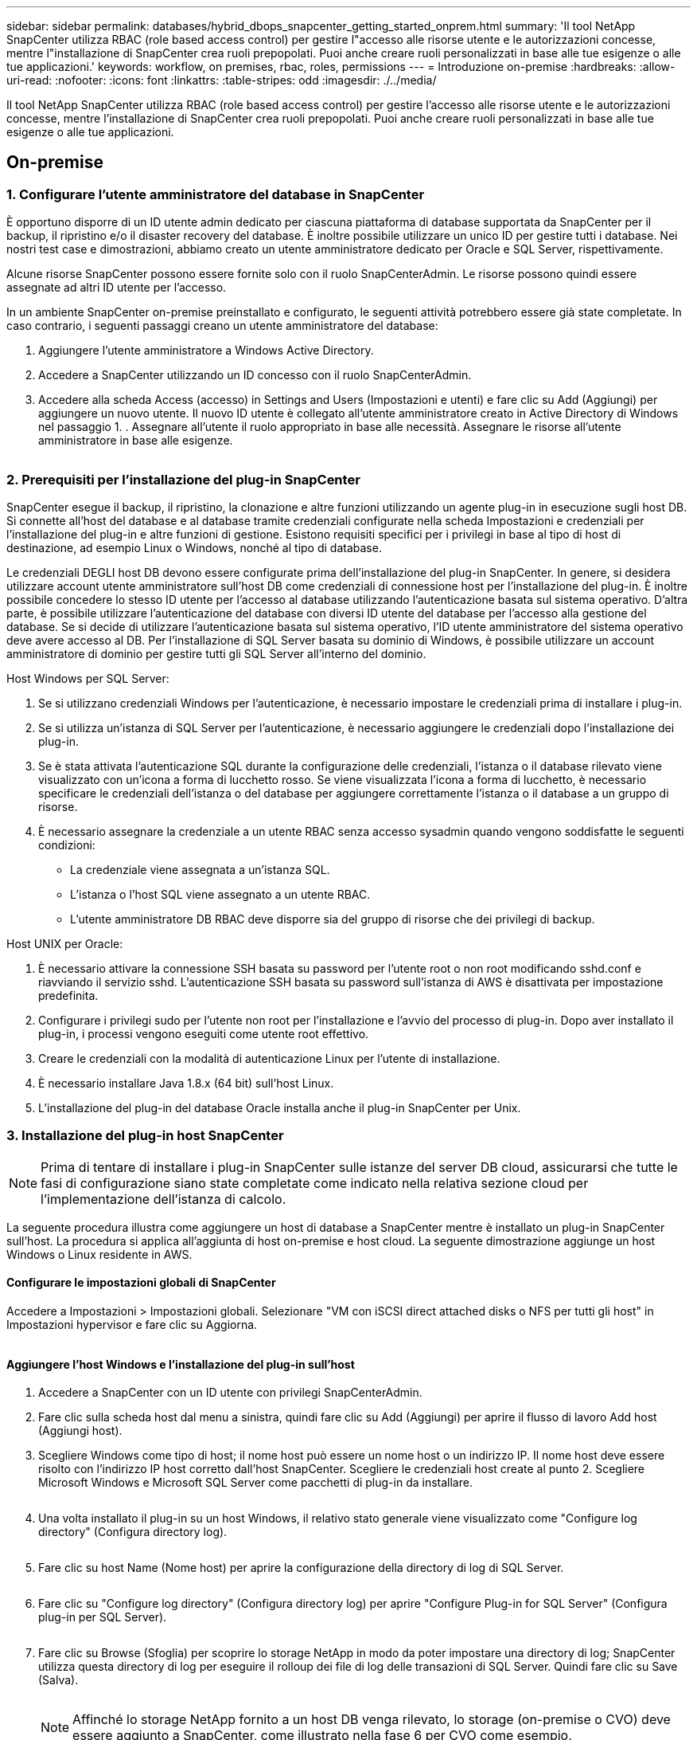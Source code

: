 ---
sidebar: sidebar 
permalink: databases/hybrid_dbops_snapcenter_getting_started_onprem.html 
summary: 'Il tool NetApp SnapCenter utilizza RBAC (role based access control) per gestire l"accesso alle risorse utente e le autorizzazioni concesse, mentre l"installazione di SnapCenter crea ruoli prepopolati. Puoi anche creare ruoli personalizzati in base alle tue esigenze o alle tue applicazioni.' 
keywords: workflow, on premises, rbac, roles, permissions 
---
= Introduzione on-premise
:hardbreaks:
:allow-uri-read: 
:nofooter: 
:icons: font
:linkattrs: 
:table-stripes: odd
:imagesdir: ./../media/


[role="lead"]
Il tool NetApp SnapCenter utilizza RBAC (role based access control) per gestire l'accesso alle risorse utente e le autorizzazioni concesse, mentre l'installazione di SnapCenter crea ruoli prepopolati. Puoi anche creare ruoli personalizzati in base alle tue esigenze o alle tue applicazioni.



== On-premise



=== 1. Configurare l'utente amministratore del database in SnapCenter

È opportuno disporre di un ID utente admin dedicato per ciascuna piattaforma di database supportata da SnapCenter per il backup, il ripristino e/o il disaster recovery del database. È inoltre possibile utilizzare un unico ID per gestire tutti i database. Nei nostri test case e dimostrazioni, abbiamo creato un utente amministratore dedicato per Oracle e SQL Server, rispettivamente.

Alcune risorse SnapCenter possono essere fornite solo con il ruolo SnapCenterAdmin. Le risorse possono quindi essere assegnate ad altri ID utente per l'accesso.

In un ambiente SnapCenter on-premise preinstallato e configurato, le seguenti attività potrebbero essere già state completate. In caso contrario, i seguenti passaggi creano un utente amministratore del database:

. Aggiungere l'utente amministratore a Windows Active Directory.
. Accedere a SnapCenter utilizzando un ID concesso con il ruolo SnapCenterAdmin.
. Accedere alla scheda Access (accesso) in Settings and Users (Impostazioni e utenti) e fare clic su Add (Aggiungi) per aggiungere un nuovo utente. Il nuovo ID utente è collegato all'utente amministratore creato in Active Directory di Windows nel passaggio 1. . Assegnare all'utente il ruolo appropriato in base alle necessità. Assegnare le risorse all'utente amministratore in base alle esigenze.


image:snapctr_admin_users.PNG[""]



=== 2. Prerequisiti per l'installazione del plug-in SnapCenter

SnapCenter esegue il backup, il ripristino, la clonazione e altre funzioni utilizzando un agente plug-in in esecuzione sugli host DB. Si connette all'host del database e al database tramite credenziali configurate nella scheda Impostazioni e credenziali per l'installazione del plug-in e altre funzioni di gestione. Esistono requisiti specifici per i privilegi in base al tipo di host di destinazione, ad esempio Linux o Windows, nonché al tipo di database.

Le credenziali DEGLI host DB devono essere configurate prima dell'installazione del plug-in SnapCenter. In genere, si desidera utilizzare account utente amministratore sull'host DB come credenziali di connessione host per l'installazione del plug-in. È inoltre possibile concedere lo stesso ID utente per l'accesso al database utilizzando l'autenticazione basata sul sistema operativo. D'altra parte, è possibile utilizzare l'autenticazione del database con diversi ID utente del database per l'accesso alla gestione del database. Se si decide di utilizzare l'autenticazione basata sul sistema operativo, l'ID utente amministratore del sistema operativo deve avere accesso al DB. Per l'installazione di SQL Server basata su dominio di Windows, è possibile utilizzare un account amministratore di dominio per gestire tutti gli SQL Server all'interno del dominio.

Host Windows per SQL Server:

. Se si utilizzano credenziali Windows per l'autenticazione, è necessario impostare le credenziali prima di installare i plug-in.
. Se si utilizza un'istanza di SQL Server per l'autenticazione, è necessario aggiungere le credenziali dopo l'installazione dei plug-in.
. Se è stata attivata l'autenticazione SQL durante la configurazione delle credenziali, l'istanza o il database rilevato viene visualizzato con un'icona a forma di lucchetto rosso. Se viene visualizzata l'icona a forma di lucchetto, è necessario specificare le credenziali dell'istanza o del database per aggiungere correttamente l'istanza o il database a un gruppo di risorse.
. È necessario assegnare la credenziale a un utente RBAC senza accesso sysadmin quando vengono soddisfatte le seguenti condizioni:
+
** La credenziale viene assegnata a un'istanza SQL.
** L'istanza o l'host SQL viene assegnato a un utente RBAC.
** L'utente amministratore DB RBAC deve disporre sia del gruppo di risorse che dei privilegi di backup.




Host UNIX per Oracle:

. È necessario attivare la connessione SSH basata su password per l'utente root o non root modificando sshd.conf e riavviando il servizio sshd. L'autenticazione SSH basata su password sull'istanza di AWS è disattivata per impostazione predefinita.
. Configurare i privilegi sudo per l'utente non root per l'installazione e l'avvio del processo di plug-in. Dopo aver installato il plug-in, i processi vengono eseguiti come utente root effettivo.
. Creare le credenziali con la modalità di autenticazione Linux per l'utente di installazione.
. È necessario installare Java 1.8.x (64 bit) sull'host Linux.
. L'installazione del plug-in del database Oracle installa anche il plug-in SnapCenter per Unix.




=== 3. Installazione del plug-in host SnapCenter


NOTE: Prima di tentare di installare i plug-in SnapCenter sulle istanze del server DB cloud, assicurarsi che tutte le fasi di configurazione siano state completate come indicato nella relativa sezione cloud per l'implementazione dell'istanza di calcolo.

La seguente procedura illustra come aggiungere un host di database a SnapCenter mentre è installato un plug-in SnapCenter sull'host. La procedura si applica all'aggiunta di host on-premise e host cloud. La seguente dimostrazione aggiunge un host Windows o Linux residente in AWS.



==== Configurare le impostazioni globali di SnapCenter

Accedere a Impostazioni > Impostazioni globali. Selezionare "VM con iSCSI direct attached disks o NFS per tutti gli host" in Impostazioni hypervisor e fare clic su Aggiorna.

image:snapctr_vmware_global.PNG[""]



==== Aggiungere l'host Windows e l'installazione del plug-in sull'host

. Accedere a SnapCenter con un ID utente con privilegi SnapCenterAdmin.
. Fare clic sulla scheda host dal menu a sinistra, quindi fare clic su Add (Aggiungi) per aprire il flusso di lavoro Add host (Aggiungi host).
. Scegliere Windows come tipo di host; il nome host può essere un nome host o un indirizzo IP. Il nome host deve essere risolto con l'indirizzo IP host corretto dall'host SnapCenter. Scegliere le credenziali host create al punto 2. Scegliere Microsoft Windows e Microsoft SQL Server come pacchetti di plug-in da installare.
+
image:snapctr_add_windows_host_01.PNG[""]

. Una volta installato il plug-in su un host Windows, il relativo stato generale viene visualizzato come "Configure log directory" (Configura directory log).
+
image:snapctr_add_windows_host_02.PNG[""]

. Fare clic su host Name (Nome host) per aprire la configurazione della directory di log di SQL Server.
+
image:snapctr_add_windows_host_03.PNG[""]

. Fare clic su "Configure log directory" (Configura directory log) per aprire "Configure Plug-in for SQL Server" (Configura plug-in per SQL Server).
+
image:snapctr_add_windows_host_04.PNG[""]

. Fare clic su Browse (Sfoglia) per scoprire lo storage NetApp in modo da poter impostare una directory di log; SnapCenter utilizza questa directory di log per eseguire il rolloup dei file di log delle transazioni di SQL Server. Quindi fare clic su Save (Salva).
+
image:snapctr_add_windows_host_05.PNG[""]

+

NOTE: Affinché lo storage NetApp fornito a un host DB venga rilevato, lo storage (on-premise o CVO) deve essere aggiunto a SnapCenter, come illustrato nella fase 6 per CVO come esempio.

. Una volta configurata la directory di log, lo stato generale del plug-in host di Windows viene modificato in in in esecuzione.
+
image:snapctr_add_windows_host_06.PNG[""]

. Per assegnare l'host all'ID utente per la gestione del database, accedere alla scheda Access (accesso) in Settings and Users (Impostazioni e utenti), fare clic sull'ID utente per la gestione del database (nel caso in cui sia necessario assegnare l'host all'host) e fare clic su Save (Salva) per completare l'assegnazione delle risorse host.
+
image:snapctr_add_windows_host_07.PNG[""]

+
image:snapctr_add_windows_host_08.PNG[""]





==== Aggiungere l'host Unix e l'installazione del plug-in sull'host

. Accedere a SnapCenter con un ID utente con privilegi SnapCenterAdmin.
. Fare clic sulla scheda host dal menu a sinistra, quindi fare clic su Add (Aggiungi) per aprire il flusso di lavoro Add host (Aggiungi host).
. Scegliere Linux come tipo di host. Il nome host può essere il nome host o un indirizzo IP. Tuttavia, il nome host deve essere risolto per correggere l'indirizzo IP host dall'host SnapCenter. Scegliere le credenziali host create nel passaggio 2. Le credenziali host richiedono privilegi sudo. Selezionare Oracle Database come plug-in da installare, che installa sia i plug-in host Oracle che Linux.
+
image:snapctr_add_linux_host_01.PNG[""]

. Fare clic su altre opzioni e selezionare "Ignora controlli di preinstallazione". Viene richiesto di confermare l'omissione del controllo di preinstallazione. Fare clic su Sì, quindi su Salva.
+
image:snapctr_add_linux_host_02.PNG[""]

. Fare clic su Submit (Invia) per avviare l'installazione del plug-in. Viene richiesto di confermare l'impronta digitale come mostrato di seguito.
+
image:snapctr_add_linux_host_03.PNG[""]

. SnapCenter esegue la convalida e la registrazione dell'host, quindi il plug-in viene installato sull'host Linux. Lo stato cambia da Installing Plugin (Installazione del plug-in) a running (in esecuzione)
+
image:snapctr_add_linux_host_04.PNG[""]

. Assegnare l'host appena aggiunto all'ID utente corretto per la gestione del database (nel nostro caso, oradba).
+
image:snapctr_add_linux_host_05.PNG[""]

+
image:snapctr_add_linux_host_06.PNG[""]





=== 4. Rilevamento delle risorse del database

Una volta completata l'installazione del plug-in, è possibile rilevare immediatamente le risorse del database sull'host. Fare clic sulla scheda Resources (risorse) nel menu a sinistra. A seconda del tipo di piattaforma di database, sono disponibili diverse visualizzazioni, ad esempio il database, il gruppo di risorse e così via. Se le risorse dell'host non vengono rilevate e visualizzate, potrebbe essere necessario fare clic sulla scheda Refresh Resources (Aggiorna risorse).

image:snapctr_resources_ora.PNG[""]

Quando il database viene rilevato inizialmente, lo stato generale viene visualizzato come "Not Protected" (non protetto). La schermata precedente mostra un database Oracle non ancora protetto da una policy di backup.

Quando viene impostata una configurazione o un criterio di backup ed è stato eseguito un backup, lo Stato generale del database mostra lo stato del backup come "Backup riuscito" e l'indicazione dell'ora dell'ultimo backup. La seguente schermata mostra lo stato del backup di un database utente SQL Server.

image:snapctr_resources_sql.PNG[""]

Se le credenziali di accesso al database non sono impostate correttamente, un pulsante di blocco rosso indica che il database non è accessibile. Ad esempio, se le credenziali Windows non dispongono dell'accesso sysadmin a un'istanza di database, è necessario riconfigurare le credenziali del database per sbloccare il blocco rosso.

image:snapctr_add_windows_host_09.PNG[""]

image:snapctr_add_windows_host_10.PNG[""]

Una volta configurate le credenziali appropriate a livello di Windows o di database, il blocco rosso scompare e le informazioni sul tipo di SQL Server vengono raccolte e riviste.

image:snapctr_add_windows_host_11.PNG[""]



=== 5. Configurare il peering del cluster di storage e la replica dei volumi DB

Per proteggere i dati del database on-premise utilizzando un cloud pubblico come destinazione di destinazione, i volumi di database del cluster ONTAP on-premise vengono replicati nel CVO del cloud utilizzando la tecnologia NetApp SnapMirror. I volumi di destinazione replicati possono quindi essere clonati per LO SVILUPPO/OPS o il disaster recovery. I seguenti passaggi di alto livello consentono di configurare il peering dei cluster e la replica dei volumi DB.

. Configurare le LIF di intercluster per il peering dei cluster sia sul cluster on-premise che sull'istanza del cluster CVO. Questo passaggio può essere eseguito con Gestione sistema ONTAP. Un'implementazione CVO predefinita prevede la configurazione automatica di LIF tra cluster.
+
Cluster on-premise:

+
image:snapctr_cluster_replication_01.PNG[""]

+
Cluster CVO di destinazione:

+
image:snapctr_cluster_replication_02.PNG[""]

. Con le LIF intercluster configurate, è possibile configurare il peering dei cluster e la replica dei volumi utilizzando la funzione di trascinamento della selezione in NetApp Cloud Manager. Vedere link:hybrid_dbops_snapcenter_getting_started_aws.html#aws-public-cloud["Getting started - AWS Public Cloud"] per ulteriori informazioni.
+
In alternativa, è possibile eseguire il peering del cluster e la replica del volume DB utilizzando Gestione di sistema di ONTAP come indicato di seguito:

. Accedere a Gestore di sistema di ONTAP. Accedere a Cluster > Settings (Cluster > Impostazioni) e fare clic su Peer Cluster (Cluster peer) per impostare il peering del cluster con l'istanza CVO nel cloud.
+
image:snapctr_vol_snapmirror_00.PNG[""]

. Accedere alla scheda Volumes (volumi). Selezionare il volume di database da replicare e fare clic su Proteggi.
+
image:snapctr_vol_snapmirror_01.PNG[""]

. Impostare il criterio di protezione su asincrono. Selezionare la SVM del cluster e dello storage di destinazione.
+
image:snapctr_vol_snapmirror_02.PNG[""]

. Verificare che il volume sia sincronizzato tra l'origine e la destinazione e che la relazione di replica sia corretta.
+
image:snapctr_vol_snapmirror_03.PNG[""]





=== 6. Aggiunta di SVM per lo storage di database CVO a SnapCenter

. Accedere a SnapCenter con un ID utente con privilegi SnapCenterAdmin.
. Fare clic sulla scheda sistema di storage dal menu, quindi fare clic su nuovo per aggiungere una SVM di storage CVO che ospita volumi di database di destinazione replicati in SnapCenter. Inserire l'IP di gestione del cluster nel campo Storage System (sistema di storage) e immettere il nome utente e la password appropriati.
+
image:snapctr_add_cvo_svm_01.PNG[""]

. Fare clic su More Options (altre opzioni) per aprire ulteriori opzioni di configurazione dello storage. Nel campo piattaforma, selezionare Cloud Volumes ONTAP, selezionare secondario, quindi fare clic su Salva.
+
image:snapctr_add_cvo_svm_02.PNG[""]

. Assegnare i sistemi storage agli ID utente di gestione del database SnapCenter, come illustrato nella <<3. Installazione del plug-in host SnapCenter>>.
+
image:snapctr_add_cvo_svm_03.PNG[""]





=== 7. Configurare i criteri di backup del database in SnapCenter

Le seguenti procedure illustrano come creare un database completo o un criterio di backup del file di log. Il criterio può quindi essere implementato per proteggere le risorse dei database. L'RPO (Recovery Point Objective) o RTO (Recovery Time Objective) determina la frequenza dei backup del database e/o del log.



==== Creare una policy di backup completa del database per Oracle

. Accedere a SnapCenter come ID utente per la gestione del database, fare clic su Impostazioni, quindi su criteri.
+
image:snapctr_ora_policy_data_01.PNG[""]

. Fare clic su New (nuovo) per avviare un nuovo flusso di lavoro di creazione dei criteri di backup o scegliere un criterio esistente per la modifica.
+
image:snapctr_ora_policy_data_02.PNG[""]

. Selezionare il tipo di backup e la frequenza di pianificazione.
+
image:snapctr_ora_policy_data_03.PNG[""]

. Impostare la conservazione del backup. Definisce il numero di copie di backup complete del database da conservare.
+
image:snapctr_ora_policy_data_04.PNG[""]

. Selezionare le opzioni di replica secondaria per inviare i backup delle snapshot primarie locali da replicare in una posizione secondaria nel cloud.
+
image:snapctr_ora_policy_data_05.PNG[""]

. Specificare qualsiasi script opzionale da eseguire prima e dopo l'esecuzione di un backup.
+
image:snapctr_ora_policy_data_06.PNG[""]

. Eseguire la verifica del backup, se necessario.
+
image:snapctr_ora_policy_data_07.PNG[""]

. Riepilogo.
+
image:snapctr_ora_policy_data_08.PNG[""]





==== Creare una policy di backup del log del database per Oracle

. Accedere a SnapCenter con un ID utente per la gestione del database, fare clic su Impostazioni, quindi su criteri.
. Fare clic su New (nuovo) per avviare un nuovo flusso di lavoro di creazione dei criteri di backup o scegliere un criterio esistente per la modifica.
+
image:snapctr_ora_policy_log_01.PNG[""]

. Selezionare il tipo di backup e la frequenza di pianificazione.
+
image:snapctr_ora_policy_log_02.PNG[""]

. Impostare il periodo di conservazione del registro.
+
image:snapctr_ora_policy_log_03.PNG[""]

. Abilitare la replica in una posizione secondaria nel cloud pubblico.
+
image:snapctr_ora_policy_log_04.PNG[""]

. Specificare eventuali script opzionali da eseguire prima e dopo il backup del registro.
+
image:snapctr_ora_policy_log_05.PNG[""]

. Specificare eventuali script di verifica del backup.
+
image:snapctr_ora_policy_log_06.PNG[""]

. Riepilogo.
+
image:snapctr_ora_policy_log_07.PNG[""]





==== Creare una policy di backup completa del database per SQL

. Accedere a SnapCenter con un ID utente per la gestione del database, fare clic su Impostazioni, quindi su criteri.
+
image:snapctr_sql_policy_data_01.PNG[""]

. Fare clic su New (nuovo) per avviare un nuovo flusso di lavoro di creazione dei criteri di backup o scegliere un criterio esistente per la modifica.
+
image:snapctr_sql_policy_data_02.PNG[""]

. Definire l'opzione di backup e la frequenza di pianificazione. Per SQL Server configurato con un gruppo di disponibilità, è possibile impostare una replica di backup preferita.
+
image:snapctr_sql_policy_data_03.PNG[""]

. Impostare il periodo di conservazione del backup.
+
image:snapctr_sql_policy_data_04.PNG[""]

. Abilitare la replica delle copie di backup in una posizione secondaria nel cloud.
+
image:snapctr_sql_policy_data_05.PNG[""]

. Specificare eventuali script opzionali da eseguire prima o dopo un processo di backup.
+
image:snapctr_sql_policy_data_06.PNG[""]

. Specificare le opzioni per eseguire la verifica del backup.
+
image:snapctr_sql_policy_data_07.PNG[""]

. Riepilogo.
+
image:snapctr_sql_policy_data_08.PNG[""]





==== Creare un criterio di backup del log del database per SQL.

. Accedere a SnapCenter con un ID utente per la gestione del database, fare clic su Impostazioni > Criteri, quindi su nuovo per avviare un nuovo flusso di lavoro per la creazione di policy.
+
image:snapctr_sql_policy_log_01.PNG[""]

. Definire l'opzione di backup del registro e la frequenza di pianificazione. Per SQL Server configurato con un gruppo di disponibilità, è possibile impostare una replica di backup preferita.
+
image:snapctr_sql_policy_log_02.PNG[""]

. Il criterio di backup dei dati di SQL Server definisce la conservazione del backup del registro; accettare i valori predefiniti qui.
+
image:snapctr_sql_policy_log_03.PNG[""]

. Abilitare la replica del backup dei log su secondario nel cloud.
+
image:snapctr_sql_policy_log_04.PNG[""]

. Specificare eventuali script opzionali da eseguire prima o dopo un processo di backup.
+
image:snapctr_sql_policy_log_05.PNG[""]

. Riepilogo.
+
image:snapctr_sql_policy_log_06.PNG[""]





=== 8. Implementare policy di backup per proteggere il database

SnapCenter utilizza un gruppo di risorse per eseguire il backup di un database in un gruppo logico di risorse di database, ad esempio più database ospitati su un server, un database che condivide gli stessi volumi di storage, più database che supportano un'applicazione di business e così via. La protezione di un singolo database crea un proprio gruppo di risorse. Le seguenti procedure mostrano come implementare una policy di backup creata nella sezione 7 per proteggere i database Oracle e SQL Server.



==== Creare un gruppo di risorse per il backup completo di Oracle

. Accedere a SnapCenter con un ID utente per la gestione del database e accedere alla scheda risorse. Nell'elenco a discesa Visualizza, scegliere Database o Gruppo di risorse per avviare il flusso di lavoro di creazione del gruppo di risorse.
+
image:snapctr_ora_rgroup_full_01.PNG[""]

. Fornire un nome e tag per il gruppo di risorse. È possibile definire un formato di denominazione per la copia Snapshot e ignorare la destinazione del registro di archiviazione ridondante, se configurata.
+
image:snapctr_ora_rgroup_full_02.PNG[""]

. Aggiungere risorse di database al gruppo di risorse.
+
image:snapctr_ora_rgroup_full_03.PNG[""]

. Selezionare una policy di backup completa creata nella sezione 7 dall'elenco a discesa.
+
image:snapctr_ora_rgroup_full_04.PNG[""]

. Fare clic sul segno (+) per configurare la pianificazione di backup desiderata.
+
image:snapctr_ora_rgroup_full_05.PNG[""]

. Fare clic su Load Locators (carica locatori) per caricare il volume di origine e di destinazione.
+
image:snapctr_ora_rgroup_full_06.PNG[""]

. Configurare il server SMTP per la notifica via email, se lo si desidera.
+
image:snapctr_ora_rgroup_full_07.PNG[""]

. Riepilogo.
+
image:snapctr_ora_rgroup_full_08.PNG[""]





==== Creare un gruppo di risorse per il backup dei log di Oracle

. Accedere a SnapCenter con un ID utente per la gestione del database e accedere alla scheda risorse. Nell'elenco a discesa Visualizza, scegliere Database o Gruppo di risorse per avviare il flusso di lavoro di creazione del gruppo di risorse.
+
image:snapctr_ora_rgroup_log_01.PNG[""]

. Fornire un nome e tag per il gruppo di risorse. È possibile definire un formato di denominazione per la copia Snapshot e ignorare la destinazione del registro di archiviazione ridondante, se configurata.
+
image:snapctr_ora_rgroup_log_02.PNG[""]

. Aggiungere risorse di database al gruppo di risorse.
+
image:snapctr_ora_rgroup_log_03.PNG[""]

. Selezionare un criterio di backup del registro creato nella sezione 7 dall'elenco a discesa.
+
image:snapctr_ora_rgroup_log_04.PNG[""]

. Fare clic sul segno (+) per configurare la pianificazione di backup desiderata.
+
image:snapctr_ora_rgroup_log_05.PNG[""]

. Se la verifica del backup è configurata, viene visualizzata qui.
+
image:snapctr_ora_rgroup_log_06.PNG[""]

. Configurare un server SMTP per la notifica via email, se lo si desidera.
+
image:snapctr_ora_rgroup_log_07.PNG[""]

. Riepilogo.
+
image:snapctr_ora_rgroup_log_08.PNG[""]





==== Creare un gruppo di risorse per il backup completo di SQL Server

. Accedere a SnapCenter con un ID utente per la gestione del database e accedere alla scheda risorse. Nell'elenco a discesa Visualizza, scegliere un database o un gruppo di risorse per avviare il flusso di lavoro di creazione del gruppo di risorse. Fornire un nome e tag per il gruppo di risorse. È possibile definire un formato di denominazione per la copia Snapshot.
+
image:snapctr_sql_rgroup_full_01.PNG[""]

. Selezionare le risorse di database di cui eseguire il backup.
+
image:snapctr_sql_rgroup_full_02.PNG[""]

. Selezionare una policy di backup SQL completa creata nella sezione 7.
+
image:snapctr_sql_rgroup_full_03.PNG[""]

. Aggiungi tempi esatti per i backup e la frequenza.
+
image:snapctr_sql_rgroup_full_04.PNG[""]

. Scegliere il server di verifica per il backup su secondario se deve essere eseguita la verifica del backup. Fare clic su Load Locator (carica localizzatore) per popolare la posizione dello storage secondario.
+
image:snapctr_sql_rgroup_full_05.PNG[""]

. Configurare il server SMTP per la notifica via email, se lo si desidera.
+
image:snapctr_sql_rgroup_full_06.PNG[""]

. Riepilogo.
+
image:snapctr_sql_rgroup_full_07.PNG[""]





==== Creare un gruppo di risorse per il backup del log di SQL Server

. Accedere a SnapCenter con un ID utente per la gestione del database e accedere alla scheda risorse. Nell'elenco a discesa Visualizza, scegliere un database o un gruppo di risorse per avviare il flusso di lavoro di creazione del gruppo di risorse. Fornire il nome e i tag per il gruppo di risorse. È possibile definire un formato di denominazione per la copia Snapshot.
+
image:snapctr_sql_rgroup_log_01.PNG[""]

. Selezionare le risorse di database di cui eseguire il backup.
+
image:snapctr_sql_rgroup_log_02.PNG[""]

. Selezionare un criterio di backup del registro SQL creato nella sezione 7.
+
image:snapctr_sql_rgroup_log_03.PNG[""]

. Aggiungere la tempistica esatta per il backup e la frequenza.
+
image:snapctr_sql_rgroup_log_04.PNG[""]

. Scegliere il server di verifica per il backup su secondario se deve essere eseguita la verifica del backup. Fare clic su Load Locator per popolare la posizione dello storage secondario.
+
image:snapctr_sql_rgroup_log_05.PNG[""]

. Configurare il server SMTP per la notifica via email, se lo si desidera.
+
image:snapctr_sql_rgroup_log_06.PNG[""]

. Riepilogo.
+
image:snapctr_sql_rgroup_log_07.PNG[""]





=== 9. Convalidare il backup

Una volta creati i gruppi di risorse di backup del database per proteggere le risorse del database, i processi di backup vengono eseguiti in base alla pianificazione predefinita. Controllare lo stato di esecuzione del lavoro nella scheda Monitor.

image:snapctr_job_status_sql.PNG[""]

Accedere alla scheda Resources (risorse), fare clic sul nome del database per visualizzare i dettagli del backup del database e alternare tra Local Copies (copie locali) e Mirror Copies (copie mirror) per verificare che i backup Snapshot siano replicati in una posizione secondaria nel cloud pubblico.

image:snapctr_job_status_ora.PNG[""]

A questo punto, le copie di backup del database nel cloud sono pronte per essere clonate per eseguire processi di sviluppo/test o per il disaster recovery in caso di guasto primario.
